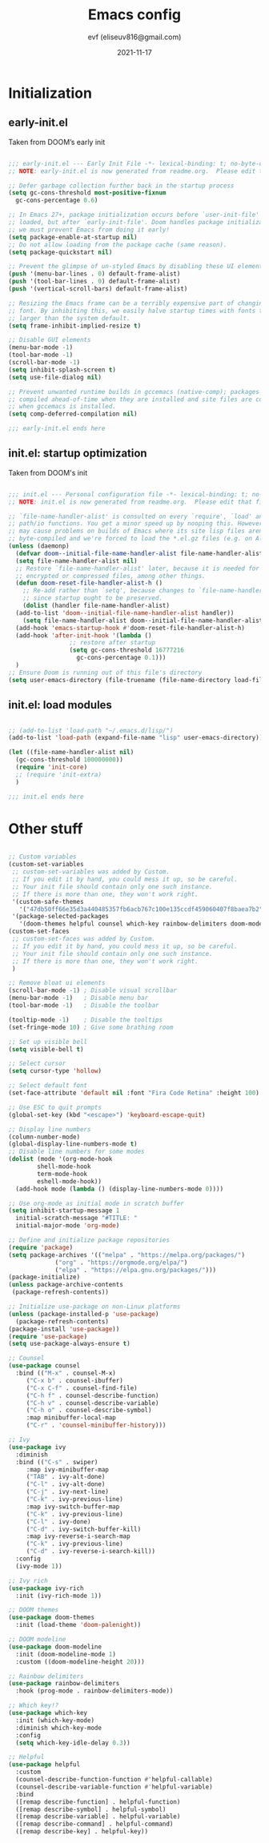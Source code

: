 #+title: Emacs config
#+author: evf (eliseuv816@gmail.com)
#+date: 2021-11-17
#+startup: fold

* Initialization

** early-init.el

   Taken from DOOM’s early init
  #+begin_src emacs-lisp :tangle early-init.el

    ;;; early-init.el --- Early Init File -*- lexical-binding: t; no-byte-compile: t -*-
    ;; NOTE: early-init.el is now generated from readme.org.  Please edit that file instead

    ;; Defer garbage collection further back in the startup process
    (setq gc-cons-threshold most-positive-fixnum
	  gc-cons-percentage 0.6)

    ;; In Emacs 27+, package initialization occurs before `user-init-file' is
    ;; loaded, but after `early-init-file'. Doom handles package initialization, so
    ;; we must prevent Emacs from doing it early!
    (setq package-enable-at-startup nil)
    ;; Do not allow loading from the package cache (same reason).
    (setq package-quickstart nil)

    ;; Prevent the glimpse of un-styled Emacs by disabling these UI elements early.
    (push '(menu-bar-lines . 0) default-frame-alist)
    (push '(tool-bar-lines . 0) default-frame-alist)
    (push '(vertical-scroll-bars) default-frame-alist)

    ;; Resizing the Emacs frame can be a terribly expensive part of changing the
    ;; font. By inhibiting this, we easily halve startup times with fonts that are
    ;; larger than the system default.
    (setq frame-inhibit-implied-resize t)

    ;; Disable GUI elements
    (menu-bar-mode -1)
    (tool-bar-mode -1)
    (scroll-bar-mode -1)
    (setq inhibit-splash-screen t)
    (setq use-file-dialog nil)

    ;; Prevent unwanted runtime builds in gccemacs (native-comp); packages are
    ;; compiled ahead-of-time when they are installed and site files are compiled
    ;; when gccemacs is installed.
    (setq comp-deferred-compilation nil)

    ;;; early-init.el ends here

#+end_src

** init.el: startup optimization
   
   Taken from DOOM's init
#+begin_src emacs-lisp :tangle init.el

  ;;; init.el --- Personal configuration file -*- lexical-binding: t; no-byte-compile: t; -*-
  ;; NOTE: init.el is now generated from readme.org.  Please edit that file instead

  ;; `file-name-handler-alist' is consulted on every `require', `load' and various
  ;; path/io functions. You get a minor speed up by nooping this. However, this
  ;; may cause problems on builds of Emacs where its site lisp files aren't
  ;; byte-compiled and we're forced to load the *.el.gz files (e.g. on Alpine)
  (unless (daemonp)
    (defvar doom--initial-file-name-handler-alist file-name-handler-alist)
    (setq file-name-handler-alist nil)
    ;; Restore `file-name-handler-alist' later, because it is needed for handling
    ;; encrypted or compressed files, among other things.
    (defun doom-reset-file-handler-alist-h ()
      ;; Re-add rather than `setq', because changes to `file-name-handler-alist'
      ;; since startup ought to be preserved.
      (dolist (handler file-name-handler-alist)
	(add-to-list 'doom--initial-file-name-handler-alist handler))
      (setq file-name-handler-alist doom--initial-file-name-handler-alist))
    (add-hook 'emacs-startup-hook #'doom-reset-file-handler-alist-h)
    (add-hook 'after-init-hook '(lambda ()
				   ;; restore after startup
				   (setq gc-cons-threshold 16777216
					 gc-cons-percentage 0.1)))
    )
  ;; Ensure Doom is running out of this file's directory
  (setq user-emacs-directory (file-truename (file-name-directory load-file-name)))

#+end_src

** init.el: load modules
   
#+begin_src emacs-lisp :tangle init.el

  ;; (add-to-list 'load-path "~/.emacs.d/lisp/")
  (add-to-list 'load-path (expand-file-name "lisp" user-emacs-directory))

  (let ((file-name-handler-alist nil)
	(gc-cons-threshold 100000000))
    (require 'init-core)
    ;; (require 'init-extra)
    )

  ;;; init.el ends here

#+end_src


* Other stuff
  
  #+begin_src emacs-lisp

    ;; Custom variables
    (custom-set-variables
     ;; custom-set-variables was added by Custom.
     ;; If you edit it by hand, you could mess it up, so be careful.
     ;; Your init file should contain only one such instance.
     ;; If there is more than one, they won't work right.
     '(custom-safe-themes
       '("47db50ff66e35d3a440485357fb6acb767c100e135ccdf459060407f8baea7b2" "0d01e1e300fcafa34ba35d5cf0a21b3b23bc4053d388e352ae6a901994597ab1" default))
     '(package-selected-packages
       '(doom-themes helpful counsel which-key rainbow-delimiters doom-modeline ivy command-log-mode use-package)))
    (custom-set-faces
     ;; custom-set-faces was added by Custom.
     ;; If you edit it by hand, you could mess it up, so be careful.
     ;; Your init file should contain only one such instance.
     ;; If there is more than one, they won't work right.
     )

    ;; Remove bloat ui elements
    (scroll-bar-mode -1) ; Disable visual scrollbar
    (menu-bar-mode -1)   ; Disable menu bar
    (tool-bar-mode -1)   ; Disable the toolbar

    (tooltip-mode -1)    ; Disable the tooltips
    (set-fringe-mode 10) ; Give some brathing room

    ;; Set up visible bell
    (setq visible-bell t)

    ;; Select cursor
    (setq cursor-type 'hollow)

    ;; Select default font
    (set-face-attribute 'default nil :font "Fira Code Retina" :height 100)

    ;; Use ESC to quit prompts
    (global-set-key (kbd "<escape>") 'keyboard-escape-quit)

    ;; Display line numbers
    (column-number-mode)
    (global-display-line-numbers-mode t)
    ;; Disable line numbers for some modes
    (dolist (mode '(org-mode-hook
		    shell-mode-hook
		    term-mode-hook
		    eshell-mode-hook))
      (add-hook mode (lambda () (display-line-numbers-mode 0))))

    ;; Use org-mode as initial mode in scratch buffer
    (setq inhibit-startup-message 1
	  initial-scratch-message "#TITLE: "
	  initial-major-mode 'org-mode)

    ;; Define and initialize package repositories
    (require 'package)
    (setq package-archives '(("melpa" . "https://melpa.org/packages/")
			     ("org" . "https://orgmode.org/elpa/")
			     ("elpa" . "https://elpa.gnu.org/packages/")))
    (package-initialize)
    (unless package-archive-contents
     (package-refresh-contents))

    ;; Initialize use-package on non-Linux platforms
    (unless (package-installed-p 'use-package)
      (package-refresh-contents)
    (package-install 'use-package))
    (require 'use-package)
    (setq use-package-always-ensure t)

    ;; Counsel
    (use-package counsel
      :bind (("M-x" . counsel-M-x)
	     ("C-x b" . counsel-ibuffer)
	     ("C-x C-f" . counsel-find-file)
	     ("C-h f" . counsel-describe-function)
	     ("C-h v" . counsel-describe-variable)
	     ("C-h o" . counsel-describe-symbol)
	     :map minibuffer-local-map
	     ("C-r" . 'counsel-minibuffer-history)))

    ;; Ivy
    (use-package ivy
      :diminish
      :bind (("C-s" . swiper)
	     :map ivy-minibuffer-map
	     ("TAB" . ivy-alt-done)	
	     ("C-l" . ivy-alt-done)
	     ("C-j" . ivy-next-line)
	     ("C-k" . ivy-previous-line)
	     :map ivy-switch-buffer-map
	     ("C-k" . ivy-previous-line)
	     ("C-l" . ivy-done)
	     ("C-d" . ivy-switch-buffer-kill)
	     :map ivy-reverse-i-search-map
	     ("C-k" . ivy-previous-line)
	     ("C-d" . ivy-reverse-i-search-kill))
      :config
      (ivy-mode 1))

    ;; Ivy rich
    (use-package ivy-rich
      :init (ivy-rich-mode 1))

    ;; DOOM themes
    (use-package doom-themes
      :init (load-theme 'doom-palenight))

    ;; DOOM modeline
    (use-package doom-modeline
      :init (doom-modeline-mode 1)
      :custom ((doom-modeline-height 20)))

    ;; Rainbow delimiters
    (use-package rainbow-delimiters
      :hook (prog-mode . rainbow-delimiters-mode))

    ;; Which key!?
    (use-package which-key
      :init (which-key-mode)
      :diminish which-key-mode
      :config
      (setq which-key-idle-delay 0.3))

    ;; Helpful
    (use-package helpful
      :custom
      (counsel-describe-function-function #'helpful-callable)
      (counsel-describe-variable-function #'helpful-variable)
      :bind
      ([remap describe-function] . helpful-function)
      ([remap describe-symbol] . helpful-symbol)
      ([remap describe-variable] . helpful-variable)
      ([remap describe-command] . helpful-command)
      ([remap describe-key] . helpful-key))

  #+end_src
  
